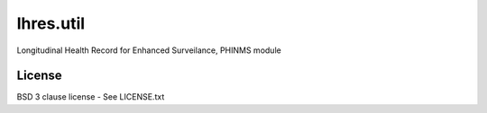 lhres.util
==========

Longitudinal Health Record for Enhanced Surveilance, PHINMS module

License
-------

BSD 3 clause license - See LICENSE.txt

